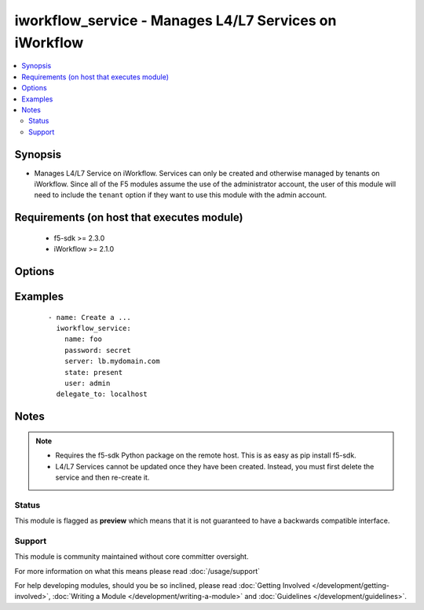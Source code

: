 .. _iworkflow_service:


iworkflow_service - Manages L4/L7 Services on iWorkflow
+++++++++++++++++++++++++++++++++++++++++++++++++++++++

.. versionadded:: 2.4


.. contents::
   :local:
   :depth: 2


Synopsis
--------

* Manages L4/L7 Service on iWorkflow. Services can only be created and otherwise managed by tenants on iWorkflow. Since all of the F5 modules assume the use of the administrator account, the user of this module will need to include the ``tenant`` option if they want to use this module with the admin account.


Requirements (on host that executes module)
-------------------------------------------

  * f5-sdk >= 2.3.0
  * iWorkflow >= 2.1.0


Options
-------

.. raw:: html

    <table border=1 cellpadding=4>
    <tr>
    <th class="head">parameter</th>
    <th class="head">required</th>
    <th class="head">default</th>
    <th class="head">choices</th>
    <th class="head">comments</th>
    </tr>
                <tr><td>connector<br/><div style="font-size: small;"></div></td>
    <td>no</td>
    <td></td>
        <td></td>
        <td><div>The cloud connector associated with this L4/L7 service. This option is required when <code>state</code> is <code>present</code>.</div>        </td></tr>
                <tr><td>name<br/><div style="font-size: small;"></div></td>
    <td>yes</td>
    <td></td>
        <td></td>
        <td><div>Name of the L4/L7 service.</div>        </td></tr>
                <tr><td>parameters<br/><div style="font-size: small;"></div></td>
    <td>no</td>
    <td></td>
        <td></td>
        <td><div>A dictionary containing the values of input parameters that the service administrator has made available for tenant editing.</div>        </td></tr>
                <tr><td>service_template<br/><div style="font-size: small;"></div></td>
    <td>no</td>
    <td></td>
        <td></td>
        <td><div>The Service Template that you want to base this L4/L7 Service off of. This option is required when <code>state</code> is <code>present</code>.</div>        </td></tr>
                <tr><td>tenant<br/><div style="font-size: small;"></div></td>
    <td>no</td>
    <td>None</td>
        <td></td>
        <td><div>The tenant whose service is going to be managed. This is a required option when using the system's <code>admin</code> account as the admin is not a tenant, and therefore cannot manipulate any of the L4/L7 services that exist. If the <code>user</code> option is not the <code>admin</code> account, then this tenant option is assumed to be the user who is connecting to the BIG-IP. This assumption can always be changed by setting this option to whatever tenant you wish.</div>        </td></tr>
        </table>
    </br>



Examples
--------

 ::

    
    - name: Create a ...
      iworkflow_service:
        name: foo
        password: secret
        server: lb.mydomain.com
        state: present
        user: admin
      delegate_to: localhost



Notes
-----

.. note::
    - Requires the f5-sdk Python package on the remote host. This is as easy as pip install f5-sdk.
    - L4/L7 Services cannot be updated once they have been created. Instead, you must first delete the service and then re-create it.



Status
~~~~~~

This module is flagged as **preview** which means that it is not guaranteed to have a backwards compatible interface.


Support
~~~~~~~

This module is community maintained without core committer oversight.

For more information on what this means please read :doc:`/usage/support`


For help developing modules, should you be so inclined, please read :doc:`Getting Involved </development/getting-involved>`, :doc:`Writing a Module </development/writing-a-module>` and :doc:`Guidelines </development/guidelines>`.